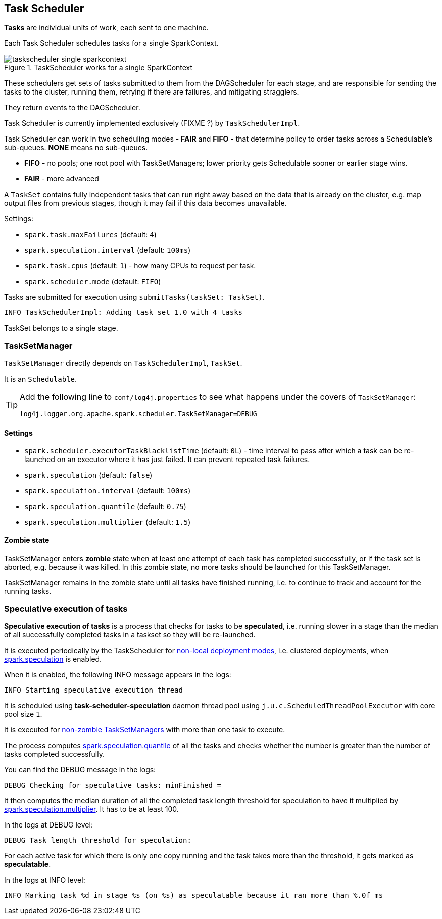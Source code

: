 == Task Scheduler

*Tasks* are individual units of work, each sent to one machine.

Each Task Scheduler schedules tasks for a single SparkContext.

.TaskScheduler works for a single SparkContext
image::diagrams/taskscheduler-single-sparkcontext.png[align="center"]

These schedulers get sets of tasks submitted to them from the DAGScheduler for each stage, and are responsible for sending the tasks to the cluster, running them, retrying if there are failures, and mitigating stragglers.

They return events to the DAGScheduler.

Task Scheduler is currently implemented exclusively (FIXME ?) by `TaskSchedulerImpl`.

Task Scheduler can work in two scheduling modes - *FAIR* and *FIFO* - that determine policy to order tasks across a Schedulable's sub-queues. *NONE* means no sub-queues.

* *FIFO* - no pools; one root pool with TaskSetManagers; lower priority gets Schedulable sooner or earlier stage wins.
* *FAIR* - more advanced

A `TaskSet` contains fully independent tasks that can run right away based on the data that is already on the cluster, e.g. map output files from previous stages, though it may fail if this data becomes unavailable.

Settings:

* `spark.task.maxFailures` (default: `4`)
* `spark.speculation.interval` (default: `100ms`)
* `spark.task.cpus` (default: `1`) - how many CPUs to request per task.
* `spark.scheduler.mode` (default: `FIFO`)

Tasks are submitted for execution using `submitTasks(taskSet: TaskSet)`.

```
INFO TaskSchedulerImpl: Adding task set 1.0 with 4 tasks
```

TaskSet belongs to a single stage.

=== TaskSetManager

`TaskSetManager` directly depends on `TaskSchedulerImpl`, `TaskSet`.

It is an `Schedulable`.

[TIP]
====
Add the following line to `conf/log4j.properties` to see what happens under the covers of `TaskSetManager`:

```
log4j.logger.org.apache.spark.scheduler.TaskSetManager=DEBUG
```
====

==== [[tasksetmanager-settings]]Settings

* `spark.scheduler.executorTaskBlacklistTime` (default: `0L`) - time interval to pass after which a task can be re-launched on an executor where it has just failed. It can prevent repeated task failures.
* `spark.speculation` (default: `false`)
* `spark.speculation.interval` (default: `100ms`)
* `spark.speculation.quantile` (default: `0.75`)
* `spark.speculation.multiplier` (default: `1.5`)

==== [[zombie-state]] Zombie state

TaskSetManager enters *zombie* state when at least one attempt of each task has completed successfully, or if the task set is aborted, e.g. because it was killed. In this zombie state, no more tasks should be launched for this TaskSetManager.

TaskSetManager remains in the zombie state until all tasks have finished running, i.e. to continue to track and account for the running tasks.

=== Speculative execution of tasks

*Speculative execution of tasks* is a process that checks for tasks to be *speculated*, i.e. running slower in a stage than the median of all successfully completed tasks in a taskset so they will be re-launched.

It is executed periodically by the TaskScheduler for link:spark-clusters.adoc[non-local deployment modes], i.e. clustered deployments, when <<tasksetmanager-settings, spark.speculation>> is enabled.

When it is enabled, the following INFO message appears in the logs:

```
INFO Starting speculative execution thread
```

It is scheduled using *task-scheduler-speculation* daemon thread pool using `j.u.c.ScheduledThreadPoolExecutor` with core pool size `1`.

It is executed for <<zombie-state,non-zombie TaskSetManagers>> with more than one task to execute.

The process computes <<tasksetmanager-settings, spark.speculation.quantile>> of all the tasks and checks whether the number is greater than the number of tasks completed successfully.

You can find the DEBUG message in the logs:

```
DEBUG Checking for speculative tasks: minFinished =
```

It then computes the median duration of all the completed task length threshold for speculation to have it multiplied by <<tasksetmanager-settings, spark.speculation.multiplier>>. It has to be at least 100.

In the logs at DEBUG level:

```
DEBUG Task length threshold for speculation:
```

For each active task for which there is only one copy running and the task takes more than the threshold, it gets marked as *speculatable*.

In the logs at INFO level:

```
INFO Marking task %d in stage %s (on %s) as speculatable because it ran more than %.0f ms
```
